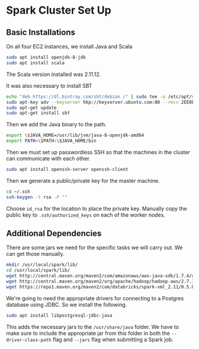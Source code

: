 * Spark Cluster Set Up

** Basic Installations

On all four EC2 instances, we install Java and Scala

#+BEGIN_SRC bash
sudo apt install openjdk-8-jdk
sudo apt install scala
#+END_SRC

The Scala version installed was 2.11.12.

It was also necessary to install SBT

#+BEGIN_SRC bash
echo "deb https://dl.bintray.com/sbt/debian /" | sudo tee -a /etc/apt/sources.list.d/sbt.list
sudo apt-key adv --keyserver hkp://keyserver.ubuntu.com:80 --recv 2EE0EA64E40A89B84B2DF73499E82A75642AC823
sudo apt-get update
sudo apt-get install sbt
#+END_SRC


Then we add the Java binary to the path.

#+BEGIN_SRC bash
export \$JAVA_HOME=/usr/lib/jvm/java-8-openjdk-amd64
export PATH=\$PATH:\$JAVA_HOME/bin
#+END_SRC

Then we must set up passwordless SSH so that the machines in the
cluster can communicate with each other.

#+BEGIN_SRC bash
sudo apt install openssh-server openssh-client
#+END_SRC

Then we generate a public/private key for the master machine.

#+BEGIN_SRC bash
cd ~/.ssh
ssh-keygen -t rsa -P ""
#+END_SRC

Choose ~id_rsa~ for the location to place the private key.  Manually
copy the public key to ~.ssh/authorized_keys~ on each of the worker
nodes.


** Additional Dependencies

There are some jars we need for the specific tasks we will carry out.
We can get those manually.

#+BEGIN_SRC bash
mkdir /usr/local/spark/lib/
cd /usr/local/spark/lib/
wget http://central.maven.org/maven2/com/amazonaws/aws-java-sdk/1.7.4/aws-java-sdk-1.7.4.jar
wget http://central.maven.org/maven2/org/apache/hadoop/hadoop-aws/2.7.1/hadoop-aws-2.7.1.jar
wget https://repo1.maven.org/maven2/com/databricks/spark-xml_2.11/0.5.0/spark-xml_2.11-0.5.0.jar
#+END_SRC

We're going to need the appropriate drivers for connecting to a
Postgres database using JDBC.  So we install the following.

#+BEGIN_SRC bash
sudo apt install libpostgresql-jdbc-java
#+END_SRC

This adds the necessary jars to the ~/usr/share/java~ folder.  We have
to make sure to include the appropriate jar from this folder in both
the ~--driver-class-path~ flag and ~--jars~ flag when submitting a
Spark job.
